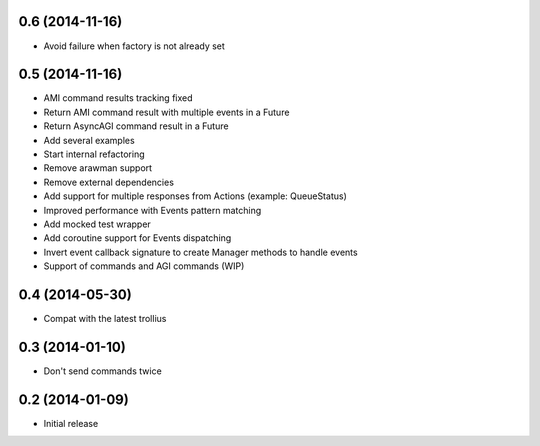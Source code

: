 0.6 (2014-11-16)
================

- Avoid failure when factory is not already set


0.5 (2014-11-16)
================

- AMI command results tracking fixed
- Return AMI command result with multiple events in a Future
- Return AsyncAGI command result in a Future
- Add several examples
- Start internal refactoring
- Remove arawman support
- Remove external dependencies
- Add support for multiple responses from Actions (example: QueueStatus)
- Improved performance with Events pattern matching
- Add mocked test wrapper
- Add coroutine support for Events dispatching
- Invert event callback signature to create Manager methods to handle events
- Support of commands and AGI commands (WIP)

0.4 (2014-05-30)
================

- Compat with the latest trollius


0.3 (2014-01-10)
================

- Don't send commands twice


0.2 (2014-01-09)
================

- Initial release
